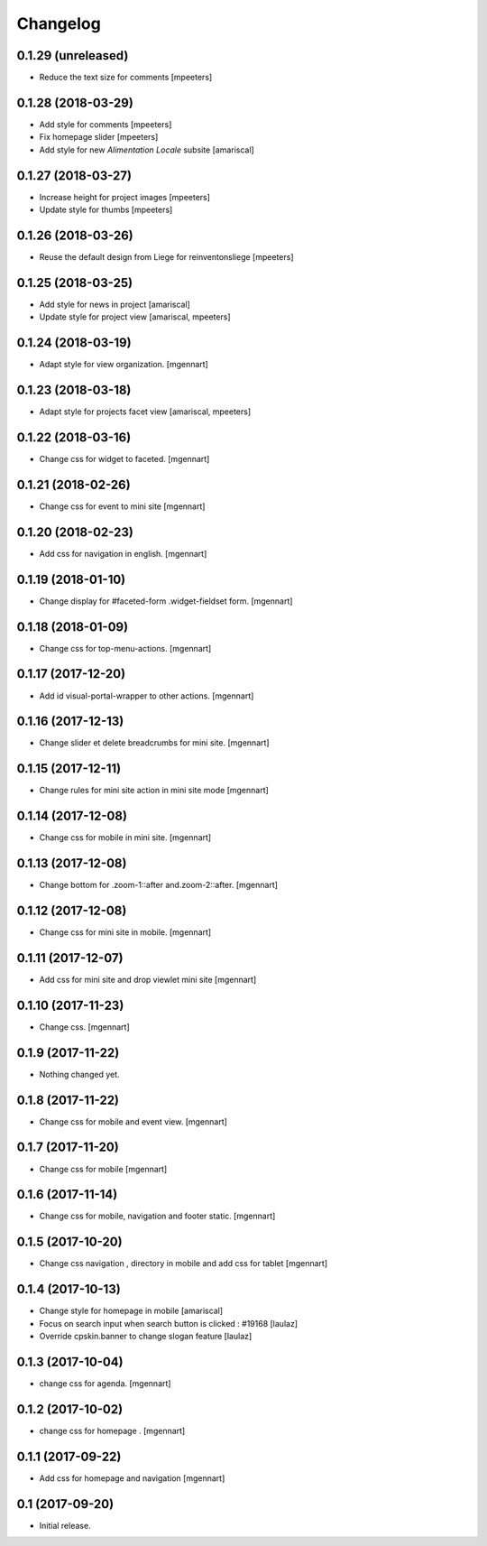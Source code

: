 Changelog
=========


0.1.29 (unreleased)
-------------------

- Reduce the text size for comments
  [mpeeters]


0.1.28 (2018-03-29)
-------------------

- Add style for comments
  [mpeeters]

- Fix homepage slider
  [mpeeters]

- Add style for new `Alimentation Locale` subsite
  [amariscal]


0.1.27 (2018-03-27)
-------------------

- Increase height for project images
  [mpeeters]

- Update style for thumbs
  [mpeeters]


0.1.26 (2018-03-26)
-------------------

- Reuse the default design from Liege for reinventonsliege
  [mpeeters]


0.1.25 (2018-03-25)
-------------------

- Add style for news in project
  [amariscal]

- Update style for project view
  [amariscal, mpeeters]


0.1.24 (2018-03-19)
-------------------

- Adapt style for view organization.
  [mgennart]

0.1.23 (2018-03-18)
-------------------

- Adapt style for projects facet view
  [amariscal, mpeeters]


0.1.22 (2018-03-16)
-------------------

- Change css for widget to faceted.
  [mgennart]


0.1.21 (2018-02-26)
-------------------

- Change css for event to mini site
  [mgennart]

0.1.20 (2018-02-23)
-------------------

- Add css for navigation in english.
  [mgennart]


0.1.19 (2018-01-10)
-------------------

- Change display for #faceted-form .widget-fieldset form.
  [mgennart]


0.1.18 (2018-01-09)
-------------------

- Change css for top-menu-actions.
  [mgennart]

0.1.17 (2017-12-20)
-------------------

- Add id visual-portal-wrapper to other actions.
  [mgennart]

0.1.16 (2017-12-13)
-------------------

- Change slider et delete breadcrumbs for mini site.
  [mgennart]

0.1.15 (2017-12-11)
-------------------

- Change rules for mini site action in mini site mode
  [mgennart]

0.1.14 (2017-12-08)
-------------------

- Change css for mobile in mini site.
  [mgennart]

0.1.13 (2017-12-08)
-------------------

- Change bottom for .zoom-1::after and.zoom-2::after.
  [mgennart]


0.1.12 (2017-12-08)
-------------------

- Change css for mini site in mobile.
  [mgennart]

0.1.11 (2017-12-07)
-------------------

- Add css for mini site and drop viewlet mini site
  [mgennart]

0.1.10 (2017-11-23)
-------------------

- Change css.
  [mgennart]

0.1.9 (2017-11-22)
------------------

- Nothing changed yet.


0.1.8 (2017-11-22)
------------------

- Change css for mobile and event view.
  [mgennart]

0.1.7 (2017-11-20)
------------------

- Change css for mobile
  [mgennart]


0.1.6 (2017-11-14)
------------------

- Change css for mobile, navigation and footer static.
  [mgennart]


0.1.5 (2017-10-20)
------------------

- Change css navigation , directory in mobile and add css for tablet
  [mgennart]



0.1.4 (2017-10-13)
------------------

- Change style for homepage in mobile
  [amariscal]

- Focus on search input when search button is clicked : #19168
  [laulaz]

- Override cpskin.banner to change slogan feature
  [laulaz]


0.1.3 (2017-10-04)
------------------

- change css for agenda.
  [mgennart]


0.1.2 (2017-10-02)
------------------

- change css for homepage .
  [mgennart]


0.1.1 (2017-09-22)
------------------

- Add css for homepage and navigation
  [mgennart]


0.1 (2017-09-20)
----------------

- Initial release.
